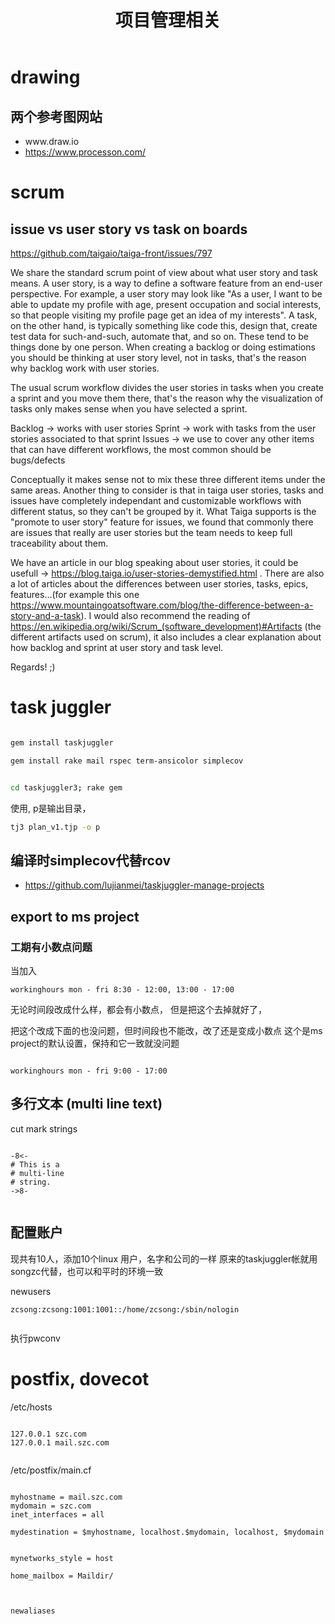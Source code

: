 #+title: 项目管理相关

* drawing

** 两个参考图网站
   - www.draw.io
   - https://www.processon.com/
* scrum 
** issue vs user story vs task on boards
https://github.com/taigaio/taiga-front/issues/797


We share the standard scrum point of view about what user story and task means. A user story, is a way to define a software feature from an end-user perspective. For example, a user story may look like "As a user, I want to be able to update my profile with age, present occupation and social interests, so that people visiting my profile page get an idea of my interests". A task, on the other hand, is typically something like code this, design that, create test data for such-and-such, automate that, and so on. These tend to be things done by one person. When creating a backlog or doing estimations you should be thinking at user story level, not in tasks, that's the reason why backlog work with user stories.

The usual scrum workflow divides the user stories in tasks when you create a sprint and you move them there, that's the reason why the visualization of tasks only makes sense when you have selected a sprint.

Backlog -> works with user stories
Sprint -> work with tasks from the user stories associated to that sprint
Issues -> we use to cover any other items that can have different workflows, the most common should be bugs/defects

Conceptually it makes sense not to mix these three different items under the same areas. Another thing to consider is that in taiga user stories, tasks and issues have completely independant and customizable workflows with different status, so they can't be grouped by it. What Taiga supports is the "promote to user story" feature for issues, we found that commonly there are issues that really are user stories but the team needs to keep full traceability about them.

We have an article in our blog speaking about user stories, it could be usefull -> https://blog.taiga.io/user-stories-demystified.html .
There are also a lot of articles about the differences between user stories, tasks, epics, features...(for example this one https://www.mountaingoatsoftware.com/blog/the-difference-between-a-story-and-a-task).
I would also recommend the reading of https://en.wikipedia.org/wiki/Scrum_(software_development)#Artifacts (the different artifacts used on scrum), it also includes a clear explanation about how backlog and sprint at user story and task level.

Regards! ;)

* task juggler

#+begin_src bash 

 gem install taskjuggler

#+end_src


#+begin_src bash 
gem install rake mail rspec term-ansicolor simplecov

#+end_src


#+begin_src bash 

cd taskjuggler3; rake gem

#+end_src




使用, p是输出目录，
#+begin_src bash 
 tj3 plan_v1.tjp -o p 

#+end_src

** 编译时simplecov代替rcov
 - https://github.com/lujianmei/taskjuggler-manage-projects



** export to ms project
*** 工期有小数点问题
  当加入
#+BEGIN_EXAMPLE
workinghours mon - fri 8:30 - 12:00, 13:00 - 17:00    
#+END_EXAMPLE

无论时间段改成什么样，都会有小数点，
但是把这个去掉就好了，

把这个改成下面的也没问题，但时间段也不能改，改了还是变成小数点
这个是ms project的默认设置，保持和它一致就没问题
#+BEGIN_EXAMPLE

    workinghours mon - fri 9:00 - 17:00
#+END_EXAMPLE

** 多行文本 (multi line text)
 cut mark strings

#+BEGIN_EXAMPLE

  -8<-
  # This is a
  # multi-line
  # string.
  ->8-

#+END_EXAMPLE
** 配置账户
   现共有10人，添加10个linux 用户，名字和公司的一样
   原来的taskjuggler帐就用songzc代替，也可以和平时的环境一致

   newusers

#+begin_example
zcsong:zcsong:1001:1001::/home/zcsong:/sbin/nologin

#+end_example

   执行pwconv   
   
* postfix, dovecot
  
  /etc/hosts

#+begin_example

127.0.0.1 szc.com
127.0.0.1 mail.szc.com

#+end_example
 /etc/postfix/main.cf

#+begin_example

myhostname = mail.szc.com
mydomain = szc.com
inet_interfaces = all

mydestination = $myhostname, localhost.$mydomain, localhost, $mydomain


mynetworks_style = host

home_mailbox = Maildir/


#+end_example


#+begin_src bash 
newaliases
#+end_src

